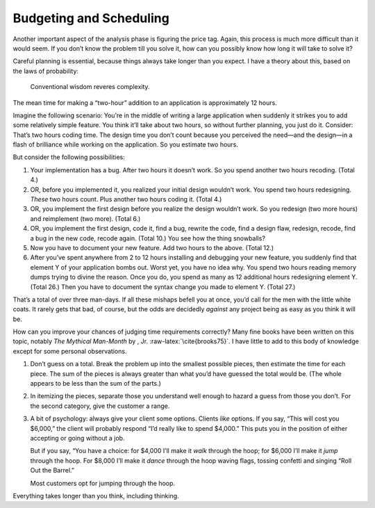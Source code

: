 Budgeting and Scheduling
========================

Another important aspect of the analysis phase is figuring the price
tag. Again, this process is much more difficult than it would seem. If
you don’t know the problem till you solve it, how can you possibly know
how long it will take to solve it?

Careful planning is essential, because things always take longer than
you expect. I have a theory about this, based on the laws of
probability:

.. figure:: img2-066.png
   :alt: Conventional wisdom reveres complexity.
   
   Conventional wisdom reveres complexity.

The mean time for making a “two-hour” addition to an application is
approximately 12 hours.

Imagine the following scenario: You’re in the middle of writing a large
application when suddenly it strikes you to add some relatively simple
feature. You think it’ll take about two hours, so without further
planning, you just do it. Consider: That’s two hours coding time. The
design time you don’t count because you perceived the need—and the
design—in a flash of brilliance while working on the application. So you
estimate two hours.

But consider the following possibilities:

#. Your implementation has a bug. After two hours it doesn’t work. So
   you spend another two hours recoding. (Total 4.)

#. OR, before you implemented it, you realized your initial design
   wouldn’t work. You spend two hours redesigning. *These* two hours
   count. Plus another two hours coding it. (Total 4.)

#. OR, you implement the first design before you realize the design
   wouldn’t work. So you redesign (two more hours) and reimplement (two
   more). (Total 6.)

#. OR, you implement the first design, code it, find a bug, rewrite the
   code, find a design flaw, redesign, recode, find a bug in the new
   code, recode again. (Total 10.) You see how the thing snowballs?

#. Now you have to document your new feature. Add two hours to the
   above. (Total 12.)

#. After you’ve spent anywhere from 2 to 12 hours installing and
   debugging your new feature, you suddenly find that element Y of your
   application bombs out. Worst yet, you have no idea why. You spend two
   hours reading memory dumps trying to divine the reason. Once you do,
   you spend as many as 12 additional hours redesigning element Y.
   (Total 26.) Then you have to document the syntax change you made to
   element Y. (Total 27.)

That’s a total of over three man-days. If all these mishaps befell you
at once, you’d call for the men with the little white coats. It rarely
gets that bad, of course, but the odds are decidedly *against* any
project being as easy as you think it will be.

How can you improve your chances of judging time requirements correctly?
Many fine books have been written on this topic, notably *The Mythical
Man-Month* by , Jr. :raw-latex:`\cite{brooks75}`. I have little to add
to this body of knowledge except for some personal observations.

#. Don’t guess on a total. Break the problem up into the smallest
   possible pieces, then estimate the time for each piece. The sum of
   the pieces is always greater than what you’d have guessed the total
   would be. (The whole appears to be less than the sum of the parts.)

#. In itemizing the pieces, separate those you understand well enough to
   hazard a guess from those you don’t. For the second category, give
   the customer a range.

#. A bit of psychology: always give your client some options. Clients
   *like* options. If you say, “This will cost you $6,000,” the client
   will probably respond “I’d really like to spend $4,000.” This puts
   you in the position of either accepting or going without a job.

   But if you say, “You have a choice: for $4,000 I’ll make it *walk*
   through the hoop; for $6,000 I’ll make it *jump* through the hoop.
   For $8,000 I’ll make it *dance* through the hoop waving flags,
   tossing confetti and singing “Roll Out the Barrel.”

   Most customers opt for jumping through the hoop.

Everything takes longer than you think, including thinking.
